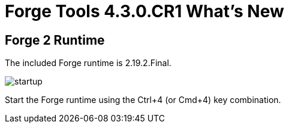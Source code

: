 = Forge Tools 4.3.0.CR1 What's New
:page-layout: whatsnew
:page-component_id: forge
:page-component_version: 4.3.0.CR1
:page-product_id: jbt_core
:page-product_version: 4.3.0.CR1

== Forge 2 Runtime

The included Forge runtime is 2.19.2.Final.

image::images/4.3.0.CR1/startup.png[]

Start the Forge runtime using the Ctrl+4 (or Cmd+4) key combination.
